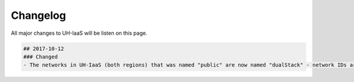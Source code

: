 .. |date| date::

Changelog
=========

All major changes to UH-IaaS will be listen on this page.

.. code-block:: console

  ## 2017-10-12
  ### Changed
  - The networks in UH-IaaS (both regions) that was named "public" are now named "dualStack" - network IDs are the same.

